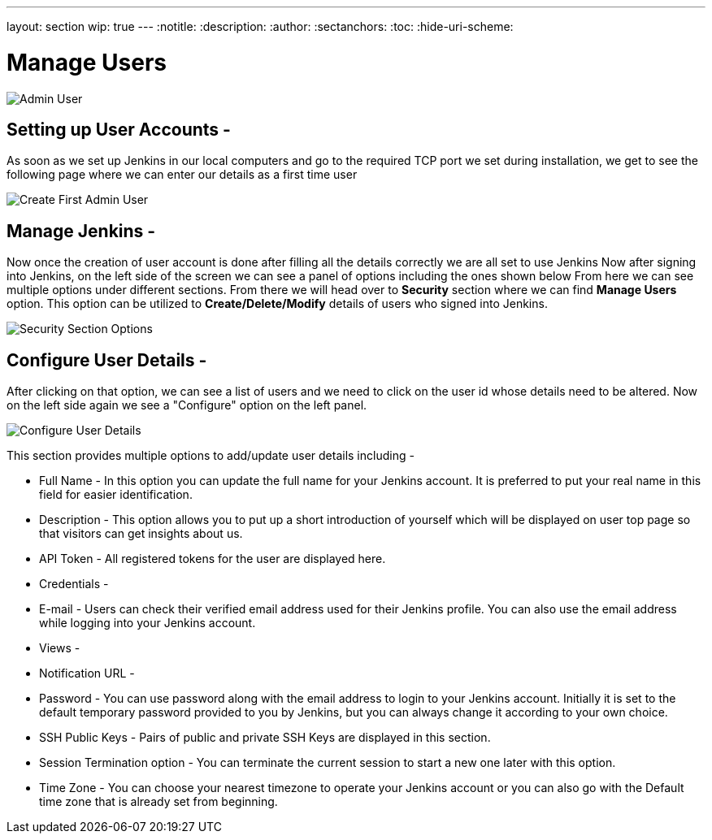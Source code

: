 ---
layout: section
wip: true
---
ifdef::backend-html5[]
:notitle:
:description:
:author:
:sectanchors:
:toc:
:hide-uri-scheme:
endif::[]

= Manage Users

image:resources/admin-user.png["Admin User",role=center]

== Setting up User Accounts -

As soon as we set up Jenkins in our local computers and go to the required TCP port 
we set during installation, we get to see the following page where we can enter our
details as a first time user

image::create-first-admin-user.png["Create First Admin User", role=center]

== Manage Jenkins -

Now once the creation of user account is done after filling all the details correctly
we are all set to use Jenkins 
Now after signing into Jenkins, on the left side of the screen we can see a panel of
options including the ones shown below
From here we can see multiple options under different sections. From there we will head
over to *Security* section where we can find *Manage Users* option. This option can be
utilized to *Create/Delete/Modify* details of users who signed into Jenkins.

image::security-section-options.png["Security Section Options", role=center]

== Configure User Details -

After clicking on that option, we can see a list of users and we need to click on the 
user id whose details need to be altered. Now on the left side again we see a "Configure"
option on the left panel.

image::configure-user-details.png["Configure User Details", role=center]


This section provides multiple options to add/update user details including -

- Full Name - In this option you can update the full name for your Jenkins account. It is preferred to put your real name in this field for easier identification.

- Description - This option allows you to put up a short introduction of yourself which will be displayed on user top page so that visitors can get insights about us. 

- API Token - All registered tokens for the user are displayed here.

- Credentials - 

- E-mail - Users can check their verified email address used for their Jenkins profile. You can also use the email address while logging into your Jenkins account.

- Views - 

- Notification URL -

- Password - You can use password along with the email address to login to your Jenkins account. Initially it is set to the default temporary password provided to you by Jenkins, but you can always change it according to your own choice.

- SSH Public Keys - Pairs of public and private SSH Keys are displayed in this section.

- Session Termination option - You can terminate the current session to start a new one later with this option.

- Time Zone - You can choose your nearest timezone to operate your Jenkins account or you can also go with the Default time zone that is already set from beginning.

